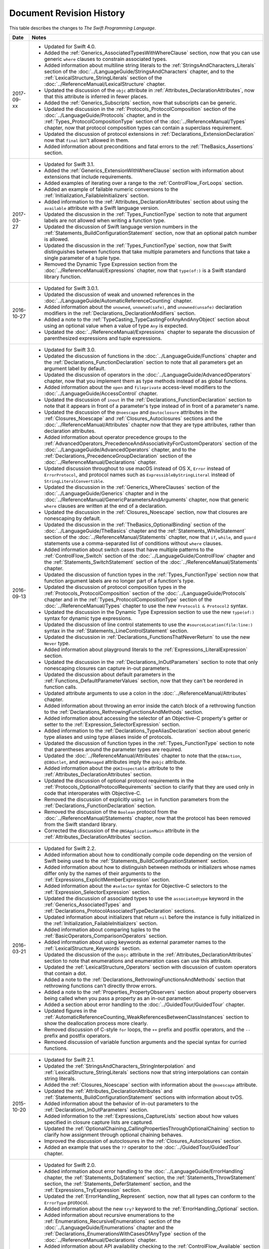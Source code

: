 Document Revision History
=========================

This table describes the changes to *The Swift Programming Language*.

==========  ==============================================================================================
Date        Notes
==========  ==============================================================================================
2017-09-xx  * Updated for Swift 4.0.

            * Added the :ref:`Generics_AssociatedTypesWithWhereClause` section,
              now that you can use generic ``where`` clauses
              to constrain associated types.

            * Added information about multiline string literals
              to the :ref:`StringsAndCharacters_Literals` section
              of the :doc:`../LanguageGuide/StringsAndCharacters` chapter,
              and to the :ref:`LexicalStructure_StringLiterals` section
              of the :doc:`../ReferenceManual/LexicalStructure` chapter.

            * Updated the discussion of the ``objc`` attribute
              in :ref:`Attributes_DeclarationAttributes`,
              now that this attribute is inferred in fewer places.

            * Added the :ref:`Generics_Subscripts` section,
              now that subscripts can be generic.

            * Updated the discussion
              in the :ref:`Protocols_ProtocolComposition` section
              of the :doc:`../LanguageGuide/Protocols` chapter,
              and in the :ref:`Types_ProtocolCompositionType` section
              of the :doc:`../ReferenceManual/Types` chapter,
              now that protocol composition types can contain a superclass requirement.

            * Updated the discussion of protocol extensions
              in :ref:`Declarations_ExtensionDeclaration`
              now that ``final`` isn't allowed in them.

            * Added information about preconditions and fatal errors
              to the :ref:`TheBasics_Assertions` section.
----------  ----------------------------------------------------------------------------------------------
2017-03-27  * Updated for Swift 3.1.

            * Added the :ref:`Generics_ExtensionWithWhereClause` section
              with information about extensions that include requirements.

            * Added examples of iterating over a range
              to the :ref:`ControlFlow_ForLoops` section.

            * Added an example of failable numeric conversions
              to the :ref:`Initialization_FailableInitializers` section.

            * Added information to the :ref:`Attributes_DeclarationAttributes` section
              about using the ``available`` attribute with a Swift language version.

            * Updated the discussion in the :ref:`Types_FunctionType` section
              to note that argument labels are not allowed when writing a function type.

            * Updated the discussion of Swift language version numbers
              in the :ref:`Statements_BuildConfigurationStatement` section,
              now that an optional patch number is allowed.

            * Updated the discussion
              in the :ref:`Types_FunctionType` section,
              now that Swift distinguishes between functions that take multiple parameters
              and functions that take a single parameter of a tuple type.

            * Removed the Dynamic Type Expression section
              from the :doc:`../ReferenceManual/Expressions` chapter,
              now that ``type(of:)`` is a Swift standard library function.
----------  ----------------------------------------------------------------------------------------------
2016-10-27  * Updated for Swift 3.0.1.

            * Updated the discussion of weak and unowned references
              in the :doc:`../LanguageGuide/AutomaticReferenceCounting` chapter.

            * Added information about the ``unowned``, ``unowned(safe)``, and ``unowned(unsafe)``
              declaration modifiers
              in the :ref:`Declarations_DeclarationModifiers` section.

            * Added a note to the :ref:`TypeCasting_TypeCastingForAnyAndAnyObject` section
              about using an optional value when a value of type ``Any`` is expected.

            * Updated the :doc:`../ReferenceManual/Expressions` chapter
              to separate the discussion of parenthesized expressions and tuple expressions.
----------  ----------------------------------------------------------------------------------------------
2016-09-13  * Updated for Swift 3.0.

            * Updated the discussion of functions in the :doc:`../LanguageGuide/Functions` chapter
              and the :ref:`Declarations_FunctionDeclaration` section to note that
              all parameters get an argument label by default.

            * Updated the discussion of operators
              in the :doc:`../LanguageGuide/AdvancedOperators` chapter,
              now that you implement them as type methods instead of as global functions.

            * Added information about the ``open`` and ``fileprivate`` access-level modifiers
              to the :doc:`../LanguageGuide/AccessControl` chapter.

            * Updated the discussion of ``inout`` in the :ref:`Declarations_FunctionDeclaration` section
              to note that it appears in front of a parameter's type
              instead of in front of a parameter's name.

            * Updated the discussion of the ``@noescape`` and ``@autoclosure`` attributes
              in the :ref:`Closures_Noescape` and :ref:`Closures_Autoclosures` sections
              and the :doc:`../ReferenceManual/Attributes` chapter
              now that they are type attributes, rather than declaration attributes.

            * Added information about operator precedence groups
              to the :ref:`AdvancedOperators_PrecedenceAndAssociativityForCustomOperators` section
              of the :doc:`../LanguageGuide/AdvancedOperators` chapter,
              and to the :ref:`Declarations_PrecedenceGroupDeclaration` section
              of the :doc:`../ReferenceManual/Declarations` chapter.

            * Updated discussion throughout
              to use macOS instead of OS X,
              ``Error`` instead of ``ErrorProtocol``,
              and protocol names such as ``ExpressibleByStringLiteral``
              instead of ``StringLiteralConvertible``.

            * Updated the discussion
              in the :ref:`Generics_WhereClauses` section
              of the :doc:`../LanguageGuide/Generics` chapter
              and in the :doc:`../ReferenceManual/GenericParametersAndArguments` chapter,
              now that generic ``where`` clauses are written at the end of a declaration.

            * Updated the discussion in the :ref:`Closures_Noescape` section,
              now that closures are nonescaping by default.

            * Updated the discussion
              in the :ref:`TheBasics_OptionalBinding` section
              of the :doc:`../LanguageGuide/TheBasics` chapter
              and the :ref:`Statements_WhileStatement` section
              of the :doc:`../ReferenceManual/Statements` chapter,
              now that ``if``, ``while``, and ``guard`` statements
              use a comma-separated list of conditions without ``where`` clauses.

            * Added information about switch cases that have multiple patterns
              to the :ref:`ControlFlow_Switch` section
              of the :doc:`../LanguageGuide/ControlFlow` chapter
              and the :ref:`Statements_SwitchStatement` section
              of the :doc:`../ReferenceManual/Statements` chapter.

            * Updated the discussion of function types
              in the :ref:`Types_FunctionType` section
              now that function argument labels are no longer part of a function's type.

            * Updated the discussion of protocol composition types
              in the :ref:`Protocols_ProtocolComposition` section
              of the :doc:`../LanguageGuide/Protocols` chapter
              and in the :ref:`Types_ProtocolCompositionType` section
              of the :doc:`../ReferenceManual/Types` chapter
              to use the new ``Protocol1 & Protocol2`` syntax.

            * Updated the discussion in the Dynamic Type Expression section
              to use the new ``type(of:)`` syntax for dynamic type expressions.

            * Updated the discussion of line control statements
              to use the ``#sourceLocation(file:line:)`` syntax
              in the :ref:`Statements_LineControlStatement` section.

            * Updated the discussion in :ref:`Declarations_FunctionsThatNeverReturn`
              to use the new ``Never`` type.

            * Added information about playground literals
              to the :ref:`Expressions_LiteralExpression` section.

            * Updated the discussion in the :ref:`Declarations_InOutParameters` section
              to note that only nonescaping closures can capture in-out parameters.

            * Updated the discussion about default parameters
              in the :ref:`Functions_DefaultParameterValues` section,
              now that they can't be reordered in function calls.

            * Updated attribute arguments to use a colon
              in the :doc:`../ReferenceManual/Attributes` chapter.

            * Added information about throwing an error
              inside the catch block of a rethrowing function
              to the :ref:`Declarations_RethrowingFunctionsAndMethods` section.

            * Added information about accessing the selector
              of an Objective-C property's getter or setter
              to the :ref:`Expression_SelectorExpression` section.

            * Added information to the :ref:`Declarations_TypeAliasDeclaration` section
              about generic type aliases and using type aliases inside of protocols.

            * Updated the discussion of function types in the :ref:`Types_FunctionType` section
              to note that parentheses around the parameter types are required.

            * Updated the :doc:`../ReferenceManual/Attributes` chapter
              to note that the ``@IBAction``, ``@IBOutlet``, and ``@NSManaged`` attributes
              imply the ``@objc`` attribute.

            * Added information about the ``@GKInspectable`` attribute
              to the :ref:`Attributes_DeclarationAttributes` section.

            * Updated the discussion of optional protocol requirements
              in the :ref:`Protocols_OptionalProtocolRequirements` section
              to clarify that they are used only in code that interoperates with Objective-C.

            * Removed the discussion of explicitly using ``let`` in function parameters
              from the :ref:`Declarations_FunctionDeclaration` section.

            * Removed the discussion of the ``Boolean`` protocol
              from the :doc:`../ReferenceManual/Statements` chapter,
              now that the protocol has been removed from the Swift standard library.

            * Corrected the discussion of the ``@NSApplicationMain`` attribute
              in the :ref:`Attributes_DeclarationAttributes` section.
----------  ----------------------------------------------------------------------------------------------
2016-03-21  * Updated for Swift 2.2.

            * Added information about how to conditionally compile code
              depending on the version of Swift being used
              to the :ref:`Statements_BuildConfigurationStatement` section.

            * Added information about how to distinguish
              between methods or initializers whose names differ
              only by the names of their arguments
              to the :ref:`Expressions_ExplicitMemberExpression` section.

            * Added information about the ``#selector`` syntax
              for Objective-C selectors
              to the :ref:`Expression_SelectorExpression` section.

            * Updated the discussion of associated types
              to use the ``associatedtype`` keyword
              in the :ref:`Generics_AssociatedTypes`
              and :ref:`Declarations_ProtocolAssociatedTypeDeclaration` sections.

            * Updated information about initializers that return ``nil``
              before the instance is fully initialized
              in the :ref:`Initialization_FailableInitializers` section.

            * Added information about comparing tuples
              to the :ref:`BasicOperators_ComparisonOperators` section.

            * Added information about using keywords as external parameter names
              to the :ref:`LexicalStructure_Keywords` section.

            * Updated the discussion of the ``@objc`` attribute
              in the :ref:`Attributes_DeclarationAttributes` section to note that
              enumerations and enumeration cases can use this attribute.

            * Updated the :ref:`LexicalStructure_Operators` section
              with discussion of custom operators that contain a dot.

            * Added a note
              to the :ref:`Declarations_RethrowingFunctionsAndMethods` section
              that rethrowing functions can't directly throw errors.

            * Added a note to the :ref:`Properties_PropertyObservers` section
              about property observers being called
              when you pass a property as an in-out parameter.

            * Added a section about error handling
              to the :doc:`../GuidedTour/GuidedTour` chapter.

            * Updated figures in the
              :ref:`AutomaticReferenceCounting_WeakReferencesBetweenClassInstances`
              section to show the deallocation process more clearly.

            * Removed discussion of C-style ``for`` loops,
              the ``++`` prefix and postfix operators,
              and the ``--`` prefix and postfix operators.

            * Removed discussion of variable function arguments
              and the special syntax for curried functions.
----------  ----------------------------------------------------------------------------------------------
2015-10-20  * Updated for Swift 2.1.

            * Updated the :ref:`StringsAndCharacters_StringInterpolation`
              and :ref:`LexicalStructure_StringLiterals` sections
              now that string interpolations can contain string literals.

            * Added the :ref:`Closures_Noescape` section
              with information about the ``@noescape`` attribute.

            * Updated the :ref:`Attributes_DeclarationAttributes`
              and :ref:`Statements_BuildConfigurationStatement` sections
              with information about tvOS.

            * Added information about the behavior of in-out parameters
              to the :ref:`Declarations_InOutParameters` section.

            * Added information to the :ref:`Expressions_CaptureLists` section
              about how values specified in closure capture lists are captured.

            * Updated the
              :ref:`OptionalChaining_CallingPropertiesThroughOptionalChaining`
              section to clarify how assignment through optional chaining
              behaves.

            * Improved the discussion of autoclosures
              in the :ref:`Closures_Autoclosures` section.

            * Added an example that uses the ``??`` operator
              to the :doc:`../GuidedTour/GuidedTour` chapter.
----------  ----------------------------------------------------------------------------------------------
2015-09-16  * Updated for Swift 2.0.

            * Added information about error handling
              to the :doc:`../LanguageGuide/ErrorHandling` chapter,
              the :ref:`Statements_DoStatement` section,
              the :ref:`Statements_ThrowStatement` section,
              the :ref:`Statements_DeferStatement` section,
              and the :ref:`Expressions_TryExpression` section.

            * Updated the :ref:`ErrorHandling_Represent` section,
              now that all types can conform to the ``ErrorType`` protocol.

            * Added information about the new ``try?`` keyword
              to the :ref:`ErrorHandling_Optional` section.

            * Added information about recursive enumerations
              to the :ref:`Enumerations_RecursiveEnumerations` section
              of the :doc:`../LanguageGuide/Enumerations` chapter
              and the :ref:`Declarations_EnumerationsWithCasesOfAnyType` section
              of the :doc:`../ReferenceManual/Declarations` chapter.

            * Added information about API availability checking
              to the :ref:`ControlFlow_Available` section
              of the :doc:`../LanguageGuide/ControlFlow` chapter
              and the :ref:`Statements_AvailabilityCondition` section
              of the :doc:`../ReferenceManual/Statements` chapter.

            * Added information about the new ``guard`` statement
              to the :ref:`ControlFlow_Guard` section
              of the :doc:`../LanguageGuide/ControlFlow` chapter
              and the :ref:`Statements_GuardStatement` section
              of the :doc:`../ReferenceManual/Statements` chapter.

            * Added information about protocol extensions
              to the :ref:`Protocols_Extensions` section
              of the :doc:`../LanguageGuide/Protocols` chapter.

            * Added information about access control for unit testing
              to the :ref:`AccessControl_AccessLevelsForTestTargets` section
              of the :doc:`../LanguageGuide/AccessControl` chapter.

            * Added information about the new optional pattern
              to the :ref:`Patterns_OptionalPattern` section
              of the :doc:`../ReferenceManual/Patterns` chapter.

            * Updated the :ref:`ControlFlow_DoWhile` section
              with information about the ``repeat``-``while`` loop.

            * Updated the :doc:`../LanguageGuide/StringsAndCharacters` chapter,
              now that ``String`` no longer conforms
              to the ``CollectionType`` protocol from the Swift standard library.

            * Added information about the new Swift standard library
              ``print(_:separator:terminator)`` function
              to the :ref:`TheBasics_PrintingConstantsAndVariables` section.

            * Added information about the behavior
              of enumeration cases with ``String`` raw values
              to the :ref:`Enumerations_ImplicitlyAssignedRawValues` section
              of the :doc:`../LanguageGuide/Enumerations` chapter
              and the :ref:`Declarations_EnumerationsWithRawCaseValues` section
              of the :doc:`../ReferenceManual/Declarations` chapter.

            * Added information about the ``@autoclosure`` attribute ---
              including its ``@autoclosure(escaping)`` form ---
              to the :ref:`Closures_Autoclosures` section.

            * Updated the :ref:`Attributes_DeclarationAttributes` section
              with information about the ``@available``
              and ``@warn_unused_result`` attributes.

            * Updated the :ref:`Attributes_TypeAttributes` section
              with information about the ``@convention`` attribute.

            * Added an example of using multiple optional bindings
              with a ``where`` clause
              to the :ref:`TheBasics_OptionalBinding` section.

            * Added information to the :ref:`LexicalStructure_StringLiterals` section
              about how concatenating string literals using the ``+`` operator
              happens at compile time.

            * Added information to the :ref:`Types_MetatypeType` section
              about comparing metatype values and using them
              to construct instances with initializer expressions.

            * Added a note to the :ref:`TheBasics_DebuggingWithAssertions` section
              about when user-defined assertions are disabled.

            * Updated the discussion of the ``@NSManaged`` attribute
              in the :ref:`Attributes_DeclarationAttributes` section,
              now that the attribute can be applied to certain instance methods.

            * Updated the :ref:`Functions_VariadicParameters` section,
              now that variadic parameters can be declared in any position
              in a function's parameter list.

            * Added information
              to the :ref:`Initialization_OverridingAFailableInitializer` section
              about how a nonfailable initializer can delegate
              up to a failable initializer
              by force-unwrapping the result of the superclass's initializer.

            * Added information about using enumeration cases as functions
              to the :ref:`Declarations_EnumerationsWithCasesOfAnyType` section.

            * Added information about explicitly referencing an initializer
              to the :ref:`Expressions_InitializerExpression` section.

            * Added information about build configuration
              and line control statements
              to the :ref:`Statements_CompilerControlStatements` section.

            * Added a note to the :ref:`Types_MetatypeType` section
              about constructing class instances from metatype values.

            * Added a note to the
              :ref:`AutomaticReferenceCounting_WeakReferencesBetweenClassInstances`
              section about weak references being unsuitable for caching.

            * Updated a note in the :ref:`Properties_TypeProperties` section
              to mention that stored type properties are lazily initialized.

            * Updated the :ref:`Closures_CapturingValues` section
              to clarify how variables and constants are captured in closures.

            * Updated the :ref:`Attributes_DeclarationAttributes` section
              to describe when you can apply the ``@objc`` attribute to classes.

            * Added a note to the :ref:`ErrorHandling_Catch` section
              about the performance of executing a ``throw`` statement.
              Added similar information about the ``do`` statement
              in the :ref:`Statements_DoStatement` section.

            * Updated the :ref:`Properties_TypeProperties` section
              with information about stored and computed type properties
              for classes, structures, and enumerations.

            * Updated the :ref:`Statements_BreakStatement` section
              with information about labeled break statements.

            * Updated a note in the :ref:`Properties_PropertyObservers` section
              to clarify the behavior of ``willSet`` and ``didSet`` observers.

            * Added a note to the :ref:`AccessControl_AccessLevels` section
              with information about the scope of ``private`` access.

            * Added a note to the
              :ref:`AutomaticReferenceCounting_WeakReferencesBetweenClassInstances`
              section about the differences in weak references
              between garbage collected systems and ARC.

            * Updated the
              :ref:`StringsAndCharacters_SpecialCharactersInStringLiterals` section
              with a more precise definition of Unicode scalars.

----------  ----------------------------------------------------------------------------------------------
2015-04-08  * Updated for Swift 1.2.

            * Swift now has a native ``Set`` collection type.
              For more information, see :ref:`CollectionTypes_Sets`.

            * ``@autoclosure`` is now an attribute of the parameter declaration,
              not its type.
              There is also a new ``@noescape`` parameter declaration attribute.
              For more information, see :ref:`Attributes_DeclarationAttributes`.

            * Type methods and properties now use the ``static`` keyword
              as a declaration modifier.
              For more information see :ref:`Declarations_TypeVariableProperties`.

            * Swift now includes the ``as?`` and ``as!`` failable downcast operators.
              For more information,
              see :ref:`Protocols_CheckingForProtocolConformance`.

            * Added a new guide section about
              :ref:`StringsAndCharacters_StringIndices`.

            * Removed the overflow division (``&/``) and
              overflow remainder (``&%``) operators
              from :ref:`AdvancedOperators_OverflowOperators`.

            * Updated the rules for constant and
              constant property declaration and initialization.
              For more information, see :ref:`Declarations_ConstantDeclaration`.

            * Updated the definition of Unicode scalars in string literals.
              See :ref:`StringsAndCharacters_SpecialCharactersInStringLiterals`.

            * Updated :ref:`BasicOperators_RangeOperators` to note that
              a half-open range with the same start and end index will be empty.

            * Updated :ref:`Closures_ClosuresAreReferenceTypes` to clarify
              the capturing rules for variables.

            * Updated :ref:`AdvancedOperators_ValueOverflow` to clarify
              the overflow behavior of signed and unsigned integers

            * Updated :ref:`Declarations_ProtocolDeclaration` to clarify
              protocol declaration scope and members.

            * Updated :ref:`AutomaticReferenceCounting_DefiningACaptureList`
              to clarify the syntax for
              weak and unowned references in closure capture lists.

            * Updated :ref:`LexicalStructure_Operators` to explicitly mention
              examples of supported characters for custom operators,
              such as those in the Mathematical Operators, Miscellaneous Symbols,
              and Dingbats Unicode blocks.

            * Constants can now be declared without being initialized
              in local function scope.
              They must have a set value before first use.
              For more information, see :ref:`Declarations_ConstantDeclaration`.

            * In an initializer, constant properties can now only assign a value once.
              For more information,
              see :ref:`Initialization_ModifyingConstantPropertiesDuringInitialization`.

            * Multiple optional bindings can now appear in a single ``if`` statement
              as a comma-separated list of assignment expressions.
              For more information, see :ref:`TheBasics_OptionalBinding`.

            * An :ref:`Expression_OptionalChainingOperator`
              must appear within a postfix expression.

            * Protocol casts are no longer limited to ``@objc`` protocols.

            * Type casts that can fail at runtime
              now use the ``as?`` or ``as!`` operator,
              and type casts that are guaranteed not to fail use the ``as`` operator.
              For more information, see :ref:`Expressions_Type-CastingOperators`.
----------  ----------------------------------------------------------------------------------------------
2014-10-16  * Updated for Swift 1.1.

            * Added a full guide to :ref:`Initialization_FailableInitializers`.

            * Added a description of :ref:`Protocols_FailableInitializerRequirements`
              for protocols.

            * Constants and variables of type ``Any`` can now contain
              function instances. Updated the example in :ref:`TypeCasting_TypeCastingForAnyAndAnyObject`
              to show how to check for and cast to a function type
              within a ``switch`` statement.

            * Enumerations with raw values
              now have a ``rawValue`` property rather than a ``toRaw()`` method
              and a failable initializer with a ``rawValue`` parameter
              rather than a ``fromRaw()`` method.
              For more information, see :ref:`Enumerations_RawValues`
              and :ref:`Declarations_EnumerationsWithRawCaseValues`.

            * Added a new reference section about
              :ref:`Declarations_FailableInitializers`,
              which can trigger initialization failure.

            * Custom operators can now contain the ``?`` character.
              Updated the :ref:`LexicalStructure_Operators` reference to describe
              the revised rules.
              Removed a duplicate description of the valid set of operator characters
              from :ref:`AdvancedOperators_CustomOperators`.
----------  ----------------------------------------------------------------------------------------------
2014-08-18  * New document that describes Swift 1.0,
              Apple’s new programming language for building iOS and OS X apps.

            * Added a new section about
              :ref:`Protocols_InitializerRequirements` in protocols.

            * Added a new section about :ref:`Protocols_ClassOnlyProtocols`.

            * :ref:`TheBasics_Assertions` can now use string interpolation.
              Removed a note to the contrary.

            * Updated the
              :ref:`StringsAndCharacters_ConcatenatingStringsAndCharacters` section
              to reflect the fact that ``String`` and ``Character`` values
              can no longer be combined with the addition operator (``+``)
              or addition assignment operator (``+=``).
              These operators are now used only with ``String`` values.
              Use the ``String`` type's ``append(_:)`` method
              to append a single ``Character`` value onto the end of a string.

            * Added information about the ``availability`` attribute to
              the :ref:`Attributes_DeclarationAttributes` section.

            * :ref:`TheBasics_Optionals` no longer implicitly evaluate to
              ``true`` when they have a value and ``false`` when they do not,
              to avoid confusion when working with optional ``Bool`` values.
              Instead, make an explicit check against ``nil``
              with the ``==`` or ``!=`` operators
              to find out if an optional contains a value.

            * Swift now has a :ref:`BasicOperators_NilCoalescingOperator`
              (``a ?? b``), which unwraps an optional's value if it exists,
              or returns a default value if the optional is ``nil``.

            * Updated and expanded
              the :ref:`StringsAndCharacters_ComparingStrings` section
              to reflect and demonstrate that string and character comparison
              and prefix / suffix comparison are now based on
              Unicode canonical equivalence of extended grapheme clusters.

            * You can now try to set a property's value, assign to a subscript,
              or call a mutating method or operator through
              :doc:`../LanguageGuide/OptionalChaining`.
              The information about
              :ref:`OptionalChaining_CallingPropertiesThroughOptionalChaining`
              has been updated accordingly,
              and the examples of checking for method call success in
              :ref:`OptionalChaining_CallingMethodsThroughOptionalChaining`
              have been expanded to show how to check for property setting success.

            * Added a new section about
              :ref:`OptionalChaining_AccessingSubscriptsOfOptionalType`
              through optional chaining.

            * Updated the :ref:`CollectionTypes_AccessingAndModifyingAnArray` section
              to note that you can no longer append a single item to an array
              with the ``+=`` operator.
              Instead, use the ``append(_:)`` method,
              or append a single-item array with the ``+=`` operator.

            * Added a note that the start value ``a``
              for the :ref:`BasicOperators_RangeOperators` ``a...b`` and ``a..<b``
              must not be greater than the end value ``b``.

            * Rewrote the :doc:`../LanguageGuide/Inheritance` chapter
              to remove its introductory coverage of initializer overrides.
              This chapter now focuses more on the addition of
              new functionality in a subclass,
              and the modification of existing functionality with overrides.
              The chapter's example of
              :ref:`Inheritance_OverridingPropertyGettersAndSetters`
              has been rewritten to show how to override a ``description`` property.
              (The examples of modifying an inherited property's default value
              in a subclass initializer have been moved to
              the :doc:`../LanguageGuide/Initialization` chapter.)

            * Updated the
              :ref:`Initialization_InitializerInheritanceAndOverriding` section
              to note that overrides of a designated initializer
              must now be marked with the ``override`` modifier.

            * Updated the :ref:`Initialization_RequiredInitializers` section
              to note that the ``required`` modifier is now written before
              every subclass implementation of a required initializer,
              and that the requirements for required initializers
              can now be satisfied by automatically inherited initializers.

            * Infix :ref:`AdvancedOperators_OperatorFunctions` no longer require
              the ``@infix`` attribute.

            * The ``@prefix`` and ``@postfix`` attributes
              for :ref:`AdvancedOperators_PrefixAndPostfixOperators`
              have been replaced by ``prefix`` and ``postfix`` declaration modifiers.

            * Added a note about the order in which
              :ref:`AdvancedOperators_PrefixAndPostfixOperators` are applied
              when both a prefix and a postfix operator are applied to
              the same operand.

            * Operator functions for
              :ref:`AdvancedOperators_CompoundAssignmentOperators` no longer use
              the ``@assignment`` attribute when defining the function.

            * The order in which modifiers are specified when defining
              :ref:`AdvancedOperators_CustomOperators` has changed.
              You now write ``prefix operator`` rather than ``operator prefix``,
              for example.

            * Added information about the ``dynamic`` declaration modifier
              in :ref:`Declarations_DeclarationModifiers`.

            * Added information about how type inference works
              with :ref:`LexicalStructure_Literals`.

            * Added more information about curried functions.

            * Added a new chapter about :doc:`../LanguageGuide/AccessControl`.

            * Updated the :doc:`../LanguageGuide/StringsAndCharacters` chapter
              to reflect the fact that Swift's ``Character`` type now represents
              a single Unicode extended grapheme cluster.
              Includes a new section on
              :ref:`StringsAndCharacters_ExtendedGraphemeClusters`
              and more information about
              :ref:`StringsAndCharacters_StringsAreUnicodeScalars`
              and :ref:`StringsAndCharacters_ComparingStrings`.

            * Updated the :ref:`StringsAndCharacters_Literals` section
              to note that Unicode scalars inside string literals
              are now written as ``\u{n}``,
              where ``n`` is a hexadecimal number between 0 and 10FFFF,
              the range of Unicode's codespace.

            * The ``NSString`` ``length`` property is now mapped onto
              Swift's native ``String`` type as ``utf16Count``, not ``utf16count``.

            * Swift's native ``String`` type no longer has
              an ``uppercaseString`` or ``lowercaseString`` property.
              The corresponding section in
              :doc:`../LanguageGuide/StringsAndCharacters`
              has been removed, and various code examples have been updated.

            * Added a new section about
              :ref:`Initialization_InitializerParametersWithoutExternalNames`.

            * Added a new section about
              :ref:`Initialization_RequiredInitializers`.

            * Added a new section about :ref:`Functions_OptionalTupleReturnTypes`.

            * Updated the :ref:`TheBasics_TypeAnnotations` section to note that
              multiple related variables can be defined on a single line
              with one type annotation.

            * The ``@optional``, ``@lazy``, ``@final``, and ``@required`` attributes
              are now the ``optional``, ``lazy``, ``final``, and ``required``
              :ref:`Declarations_DeclarationModifiers`.

            * Updated the entire book to refer to ``..<`` as
              the :ref:`BasicOperators_HalfClosedRangeOperator`
              (rather than the “half-closed range operator”).

            * Updated the :ref:`CollectionTypes_AccessingAndModifyingADictionary`
              section to note that ``Dictionary`` now has
              a Boolean ``isEmpty`` property.

            * Clarified the full list of characters that can be used
              when defining :ref:`AdvancedOperators_CustomOperators`.

            * ``nil`` and the Booleans ``true`` and ``false`` are now :ref:`LexicalStructure_Literals`.

            * Swift's ``Array`` type now has full value semantics.
              Updated the information about :ref:`CollectionTypes_MutabilityOfCollections`
              and :ref:`CollectionTypes_Arrays` to reflect the new approach.
              Also clarified the
              :ref:`ClassesAndStructures_AssignmentAndCopyBehaviorForStringsArraysAndDictionaries`.

            * :ref:`CollectionTypes_ArrayTypeShorthandSyntax` is now written as
              ``[SomeType]`` rather than ``SomeType[]``.

            * Added a new section about :ref:`CollectionTypes_DictionaryTypeShorthandSyntax`,
              which is written as ``[KeyType: ValueType]``.

            * Added a new section about :ref:`CollectionTypes_HashValuesForSetTypes`.

            * Examples of :ref:`Closures_ClosureExpressions` now use
              the global ``sorted(_:_:)`` function
              rather than the global ``sort(_:_:)`` function,
              to reflect the new array value semantics.

            * Updated the information about :ref:`Initialization_MemberwiseInitializersForStructureTypes`
              to clarify that the memberwise structure initializer is made available
              even if a structure's stored properties do not have default values.

            * Updated to ``..<`` rather than ``..``
              for the :ref:`BasicOperators_HalfClosedRangeOperator`.

            * Added an example of :ref:`Generics_ExtendingAGenericType`.
==========  ==============================================================================================

